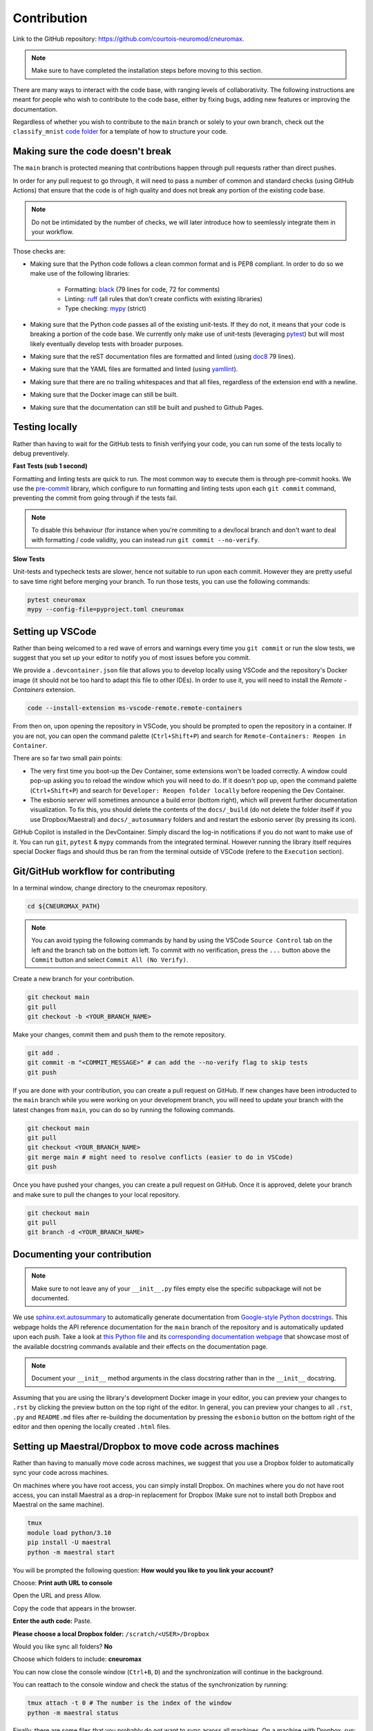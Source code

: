 .. _contribution:

************
Contribution
************

Link to the GitHub repository: https://github.com/courtois-neuromod/cneuromax.

.. note::

    Make sure to have completed the installation steps before moving to
    this section.

There are many ways to interact with the code base, with ranging levels of
collaborativity. The following instructions are meant for people who wish to
contribute to the code base, either by fixing bugs, adding new features or
improving the documentation.

Regardless of whether you wish to contribute to the ``main`` branch or solely
to your own branch, check out the ``classify_mnist`` `code folder
<https://github.com/courtois-neuromod/\cneuromax/tree/main/cneuromax/task/classify_mnist>`_
for a template of how to structure your code.

Making sure the code doesn't break
----------------------------------

The ``main`` branch is protected meaning that contributions happen through
pull requests rather than direct pushes.

In order for any pull request to go through, it will need to pass a number of
common and standard checks (using GitHub Actions) that ensure that the code is
of high quality and does not break any portion of the existing code base.

.. note::

    Do not be intimidated by the number of checks, we will later introduce how to
    seemlessly integrate them in your workflow.

Those checks are:

* Making sure that the Python code follows a clean common format and is
  PEP8 compliant. In order to do so we make use of the following libraries:

    * Formatting: `black
      <https://black.readthedocs.io/en/stable/the_black_code_style/current_style.html>`_
      (79 lines for code, 72 for comments)
    * Linting: `ruff <https://beta.ruff.rs/docs/tutorial/#getting-started>`_
      (all rules that don't create conflicts with existing libraries)
    * Type checking: `mypy
      <https://mypy.readthedocs.io/en/stable/getting_started.html>`_ (strict)

* Making sure that the Python code passes all of the existing unit-tests. If
  they do not, it means that your code is breaking a portion of the
  code base. We currently only make use of unit-tests (leveraging `pytest
  <https://docs.pytest.org/en/7.3.x/getting-started.html>`_) but will most
  likely eventually develop tests with broader purposes.

* Making sure that the reST documentation files are formatted and linted
  (using `doc8 <https://github.com/PyCQA/doc8>`_ 79 lines).

* Making sure that the YAML files are formatted and linted
  (using `yamllint
  <https://yamllint.readthedocs.io/en/stable/quickstart.html#running-yamllint>`_).

* Making sure that there are no trailing whitespaces and that all files,
  regardless of the extension end with a newline.

* Making sure that the Docker image can still be built.

* Making sure that the documentation can still be built and pushed to Github
  Pages.

Testing locally
---------------

Rather than having to wait for the GitHub tests to finish verifying your code,
you can run some of the tests locally to debug preventively.

**Fast Tests (sub 1 second)**

Formatting and linting tests are quick to run. The most common way to execute
them is through pre-commit hooks. We use the `pre-commit
<https://pre-commit.com/#quick-start>`_ library, which configure to run
formatting and linting tests upon each ``git commit`` command, preventing the
commit from going through if the tests fail.

.. note::

    To disable this behaviour (for instance when you're commiting to a
    dev/local branch and don't want to deal with formatting / code validity,
    you can instead run ``git commit --no-verify``.

**Slow Tests**

Unit-tests and typecheck tests are slower, hence not suitable to run upon each
commit. However they are pretty useful to save time right before merging your
branch. To run those tests, you can use the following commands:

.. code-block:: bash

    pytest cneuromax
    mypy --config-file=pyproject.toml cneuromax


Setting up VSCode
-----------------

Rather than being welcomed to a red wave of errors and warnings every time you
``git commit`` or run the slow tests, we suggest that you set up your editor to
notify you of most issues before you commit.

We provide a ``.devcontainer.json`` file that allows you to develop locally
using VSCode and the repository's Docker image (it should not be too hard to
adapt this file to other IDEs). In order to use it, you will need to install
the `Remote - Containers` extension.

.. code-block:: bash

    code --install-extension ms-vscode-remote.remote-containers

From then on, upon opening the repository in VSCode, you should be prompted to
open the repository in a container. If you are not, you can open the command
palette (``Ctrl+Shift+P``) and search for
``Remote-Containers: Reopen in Container``.

There are so far two small pain points:

- The very first time you boot-up the Dev Container, some extensions won't be
  loaded correctly. A window could pop-up asking you to reload the window which
  you will need to do. If it doesn't pop up, open the command palette
  (``Ctrl+Shift+P``) and search for ``Developer: Reopen folder locally`` before
  reopening the Dev Container.

- The esbonio server will sometimes announce a build error (bottom right),
  which will prevent further documentation visualization. To fix this, you
  should delete the contents of the ``docs/_build`` (do not delete the folder
  itself if you use Dropbox/Maestral) and ``docs/_autosummary`` folders and
  and restart the esbonio server (by pressing its icon).

GitHub Copilot is installed in the DevContainer. Simply discard the log-in
notifications if you do not want to make use of it.
You can run ``git``, ``pytest`` & ``mypy`` commands from the integrated
terminal. However running the library itself requires special Docker flags and
should thus be ran from the terminal outside of VSCode (refere to the
``Execution`` section).

Git/GitHub workflow for contributing
------------------------------------

In a terminal window, change directory to the cneuromax repository.

.. code-block:: bash

    cd ${CNEUROMAX_PATH}

.. note::

    You can avoid typing the following commands by hand by using the VSCode
    ``Source Control`` tab on the left and the branch tab on the bottom left.
    To commit with no verification, press the ``...`` button above the
    ``Commit`` button and select ``Commit All (No Verify)``.

Create a new branch for your contribution.

.. code-block:: bash

    git checkout main
    git pull
    git checkout -b <YOUR_BRANCH_NAME>

Make your changes, commit them and push them to the remote repository.

.. code-block:: bash

    git add .
    git commit -m "<COMMIT_MESSAGE>" # can add the --no-verify flag to skip tests
    git push

If you are done with your contribution, you can create a pull request on
GitHub. If new changes have been introducted to the ``main`` branch while you
were working on your development branch, you will need to update your branch
with the latest changes from ``main``, you can do so by running the following
commands.

.. code-block:: bash

    git checkout main
    git pull
    git checkout <YOUR_BRANCH_NAME>
    git merge main # might need to resolve conflicts (easier to do in VSCode)
    git push

Once you have pushed your changes, you can create a pull request on GitHub.
Once it is approved, delete your branch and make sure to pull the changes to
your local repository.

.. code-block:: bash

    git checkout main
    git pull
    git branch -d <YOUR_BRANCH_NAME>

Documenting your contribution
-----------------------------

.. note::

    Make sure to not leave any of your ``__init__.py`` files empty else the
    specific subpackage will not be documented.

We use `sphinx.ext.autosummary
<https://www.sphinx-doc.org/en/master/usage/extensions/autosummary.html>`_ to
automatically generate documentation from `Google-style Python docstrings
<https://sphinxcontrib-napoleon.readthedocs.io/en/latest/example_google.html>`_.
This webpage holds the API reference documentation for the ``main`` branch of
the repository and is automatically updated upon each push.
Take a look at `this Python file
<https://github.com/courtois-neuromod/cneuromax/blob/main/cneuromax/fitting/deeplearning/datamodule/base.py>`_
and its `corresponding documentation webpage
<https://courtois-neuromod.github.io/cneuromax/cneuromax.fitting.deeplearning.datamodule.base.html>`_
that showcase most of the available docstring commands available and their
effects on the documentation page.

.. note::

    Document your ``__init__`` method arguments in the class docstring rather
    than in the ``__init__`` docstring.

Assuming that you are using the library's development Docker image in your
editor, you can preview your changes to ``.rst`` by clicking the preview button
on the top right of the editor. In general, you can preview your changes to all
``.rst``, ``.py`` and ``README.md`` files after re-building the documentation
by pressing the ``esbonio`` button on the bottom right of the editor and then
opening the locally created ``.html`` files.

Setting up Maestral/Dropbox to move code across machines
-----------------------------------------------------------

Rather than having to manually move code across machines, we suggest that you
use a Dropbox folder to automatically sync your code across machines.

On machines where you have root access, you can simply install Dropbox.
On machines where you do not have root access, you can install Maestral as a
drop-in replacement for Dropbox (Make sure not to install both Dropbox and
Maestral on the same machine).

.. code-block:: bash

    tmux
    module load python/3.10
    pip install -U maestral
    python -m maestral start

You will be prompted the following question: **How would you like to you link
your account?**

Choose: **Print auth URL to console**

Open the URL and press Allow.

Copy the code that appears in the browser.

**Enter the auth code:** Paste.

**Please choose a local Dropbox folder:**  ``/scratch/<USER>/Dropbox``

Would you like sync all folders? **No**

Choose which folders to include: **cneuromax**

You can now close the console window (``Ctrl+B``, ``D``) and the
synchronization will continue in the background.

You can reattach to the console window and check the status of the
synchronization by running:

.. code-block:: bash

    tmux attach -t 0 # The number is the index of the window
    python -m maestral status

Finally, there are some files that you probably do not want to sync across
all machines. On a machine with Dropbox, run:

.. code-block:: bash

    mkdir -p data/ docs/_build/ .vscode/ .coverage
    mkdir -p .mypy_cache/ .pytest_cache/ .ruff_cache/
    sudo attr -s com.dropbox.ignored -V 1 data/
    sudo attr -s com.dropbox.ignored -V 1 docs/_build/
    sudo attr -s com.dropbox.ignored -V 1 .vscode/
    sudo attr -s com.dropbox.ignored -V 1 .coverage
    sudo attr -s com.dropbox.ignored -V 1 .mypy_cache/
    sudo attr -s com.dropbox.ignored -V 1 .pytest_cache/
    sudo attr -s com.dropbox.ignored -V 1 .ruff_cache/

On a machine with Maestral, edit your `.mignore` file to exclude the files you
do not want to sync.

Example of the contents of a `.mignore` file:

.. code-block:: python

    /cneuromax/.mypy_cache/
    /cneuromax/.pytest_cache/
    /cneuromax/.ruff_cache/
    /cneuromax/.vscode/
    /cneuromax/data/
    /cneuromax/docs/_build/
    /cneuromax/docs/_autosummary/

Freezing the repositories for publication
-----------------------------------------

For your code to remain reproducible after publication, we suggest that you
create a new branch or fork the repository.

If you want to freeze and make your branch/fork of this repository as light as
possible, you can delete the following:

- Any non-relevant folder inside ``cneuromax/fitting/deeplearning/datamodule/``
- Any non-relevant folder inside ``cneuromax/fitting/deeplearning/litmodule/``
- Any non-relevant folder inside ``cneuromax/fitting/deeplearning/nnmodule/``
- If you are not doing Neuroevolution, the
  ``cneuromax/fitting/neuroevolution/`` folder
- The ``cneuromax/serving/`` folder
- Any non-relevant folder inside ``cneuromax/task/``
- The ``docs/`` folder
- The ``Dockerfile`` file
- Most of the contents of the ``README.md`` file
- The ``renovate.json`` file
- The irrelevant dependencies in the ``pyproject.toml`` file
